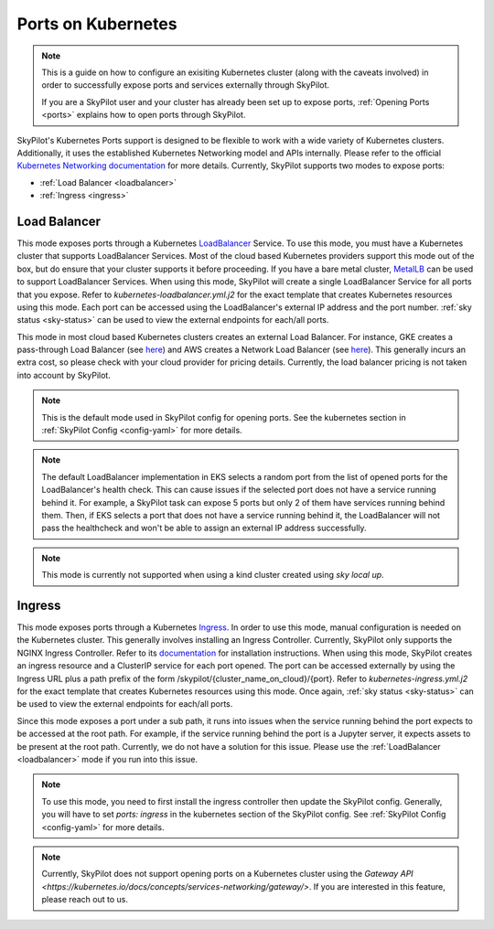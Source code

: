 .. _kubernetes-ports:

Ports on Kubernetes
========================


.. note::
    This is a guide on how to configure an exisiting Kubernetes cluster (along with the caveats involved)
    in order to successfully expose ports and services externally through SkyPilot.

    If you are a SkyPilot user and your cluster has already been set up to expose ports,
    :ref:`Opening Ports <ports>` explains how to open ports through SkyPilot.

SkyPilot's Kubernetes Ports support is designed to be flexible to work with a wide variety of Kubernetes clusters.
Additionally, it uses the established Kubernetes Networking model and APIs internally.
Please refer to the official `Kubernetes Networking documentation <https://kubernetes.io/docs/concepts/services-networking/>`_ for more details.
Currently, SkyPilot supports two modes to expose ports:

* :ref:`Load Balancer <loadbalancer>`
* :ref:`Ingress <ingress>`

.. _loadbalancer:


Load Balancer
^^^^^^^^^^^^^

This mode exposes ports through a Kubernetes `LoadBalancer <https://kubernetes.io/docs/concepts/services-networking/service/#loadbalancer>`_ Service.
To use this mode, you must have a Kubernetes cluster that supports LoadBalancer Services.
Most of the cloud based Kubernetes providers support this mode out of the box, but do ensure that your cluster supports it before proceeding.
If you have a bare metal cluster, `MetalLB <https://metallb.universe.tf/>`_ can be used to support LoadBalancer Services.
When using this mode, SkyPilot will create a single LoadBalancer Service for all ports that you expose.
Refer to `kubernetes-loadbalancer.yml.j2` for the exact template that creates Kubernetes resources using this mode.
Each port can be accessed using the LoadBalancer's external IP address and the port number.
:ref:`sky status <sky-status>` can be used to view the external endpoints for each/all ports.

This mode in most cloud based Kubernetes clusters creates an external Load Balancer. For instance,
GKE creates a pass-through Load Balancer (see `here <https://cloud.google.com/kubernetes-engine/docs/concepts/service-load-balancer>`_)
and AWS creates a Network Load Balancer (see `here <https://docs.aws.amazon.com/eks/latest/userguide/network-load-balancing.html>`_).
This generally incurs an extra cost, so please check with your cloud provider for pricing details.
Currently, the load balancer pricing is not taken into account by SkyPilot.

.. note::
    This is the default mode used in SkyPilot config for opening ports.
    See the kubernetes section in :ref:`SkyPilot Config <config-yaml>` for more details.

.. note::
    The default LoadBalancer implementation in EKS selects a random port from the list of opened ports for the
    LoadBalancer's health check. This can cause issues if the selected port does not have a service running behind it.
    For example, a SkyPilot task can expose 5 ports but only 2 of them have services running behind them.
    Then, if EKS selects a port that does not have a service running behind it, the LoadBalancer will not pass the healthcheck
    and won't be able to assign an external IP address successfully.

.. note::
    This mode is currently not supported when using a kind cluster created using `sky local up`.

.. _ingress:


Ingress
^^^^^^^

This mode exposes ports through a Kubernetes `Ingress <https://kubernetes.io/docs/concepts/services-networking/ingress/>`_.
In order to use this mode, manual configuration is needed on the Kubernetes cluster.
This generally involves installing an Ingress Controller.
Currently, SkyPilot only supports the NGINX Ingress Controller. Refer to its `documentation <https://kubernetes.github.io/ingress-nginx/>`_ for installation instructions.
When using this mode, SkyPilot creates an ingress resource and a ClusterIP service for each port opened.
The port can be accessed externally by using the Ingress URL plus a path prefix of the form /skypilot/{cluster_name_on_cloud}/{port}.
Refer to `kubernetes-ingress.yml.j2` for the exact template that creates Kubernetes resources using this mode.
Once again, :ref:`sky status <sky-status>` can be used to view the external endpoints for each/all ports.

Since this mode exposes a port under a sub path, it runs into issues when the service running behind the port
expects to be accessed at the root path. For example, if the service running behind the port is a Jupyter server,
it expects assets to be present at the root path. Currently, we do not have a solution for this issue.
Please use the :ref:`LoadBalancer <loadbalancer>` mode if you run into this issue.

.. note::
    To use this mode, you need to first install the ingress controller then update the SkyPilot config.
    Generally, you will have to set `ports: ingress` in the kubernetes section of the SkyPilot config.
    See :ref:`SkyPilot Config <config-yaml>` for more details.

.. note::
    Currently, SkyPilot does not support opening ports on a Kubernetes cluster using the `Gateway API <https://kubernetes.io/docs/concepts/services-networking/gateway/>`.
    If you are interested in this feature, please reach out to us.
